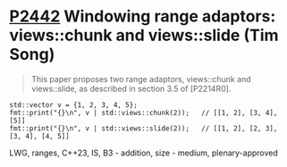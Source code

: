 * [[https://wg21.link/p2442][P2442]] Windowing range adaptors: views::chunk and views::slide (Tim Song)
:PROPERTIES:
:CUSTOM_ID: p2442-windowing-range-adaptors-viewschunk-and-viewsslide-tim-song
:END:
#+begin_quote
This paper proposes two range adaptors, views::chunk and views::slide, as described in section 3.5 of [P2214R0].
#+end_quote
#+begin_src c++
std::vector v = {1, 2, 3, 4, 5};
fmt::print("{}\n", v | std::views::chunk(2));   // [[1, 2], [3, 4], [5]]
fmt::print("{}\n", v | std::views::slide(2));   // [[1, 2], [2, 3], [3, 4], [4, 5]]
#+end_src
LWG, ranges, C++23, IS, B3 - addition, size - medium, plenary-approved
